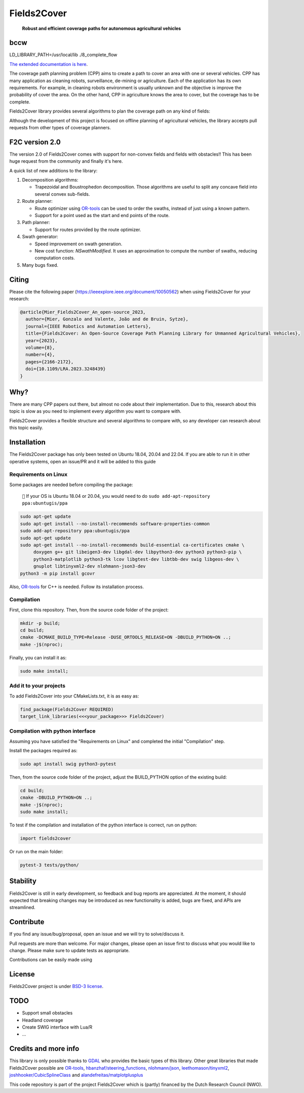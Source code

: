 Fields2Cover
============

  **Robust and efficient coverage paths for autonomous agricultural vehicles**

bccw
-------
LD_LIBRARY_PATH=/usr/local/lib ./8_complete_flow


|Open in GitHub Codespaces|

|DOI| |build| |CODECOV| |license| |Language-C++| |Language-Python| |stars| |forks|


.. image:: docs/figures/logo_fields2cover.jpeg
   :align: center


`The extended documentation is here <https://fields2cover.github.io/>`__.



The coverage path planning problem (CPP) aims to create a path to cover an area with one or several vehicles.
CPP has many application as cleaning robots, surveillance, de-mining or agriculture.
Each of the application has its own requirements.
For example, in cleaning robots environment is usually unknown and the objective is improve the probability of cover the area.
On the other hand, CPP in agriculture knows the area to cover, but the coverage has to be complete.




Fields2Cover library provides several algorithms to plan the coverage path on any kind of fields:

.. image:: docs/figures/diagram-F2C.jpg
   :align: center
   :width: 500px


Although the development of this project is focused on offline planning of agricultural vehicles, the library accepts pull requests from other types of coverage planners.


F2C version 2.0
---------------

The version 2.0 of Fields2Cover comes with support for non-convex fields and fields with obstacles!! This has been huge request from the community and finally it's here.

A quick list of new additions to the library:

#. Decomposition algorithms:

   * Trapezoidal and Boustrophedon decomposition. Those algorithms are useful to split any concave field into several convex sub-fields.

#. Route planner:

   * Route optimizer using `OR-tools <https://developers.google.com/optimization>`__ can be used to order the swaths, instead of just using a known pattern.

   * Support for a point used as the start and end points of the route.

#. Path planner:

   * Support for routes provided by the route optimizer.

#. Swath generator:

   * Speed improvement on swath generation.

   * New cost function: `NSwathModified`. It uses an approximation to compute the number of swaths, reducing computation costs.

#. Many bugs fixed.





Citing
------

Please cite the  following paper (https://ieeexplore.ieee.org/document/10050562) when using Fields2Cover for your research:

.. code-block:: bibtex

  @article{Mier_Fields2Cover_An_open-source_2023,
    author={Mier, Gonzalo and Valente, João and de Bruin, Sytze},
    journal={IEEE Robotics and Automation Letters},
    title={Fields2Cover: An Open-Source Coverage Path Planning Library for Unmanned Agricultural Vehicles},
    year={2023},
    volume={8},
    number={4},
    pages={2166-2172},
    doi={10.1109/LRA.2023.3248439}
  }



Why?
----

There are many CPP papers out there, but almost no code about their implementation.
Due to this, research about this topic is slow as you need to implement every algorithm you want to compare with.

Fields2Cover provides a flexible structure and several algorithms to compare with, so any developer can research about this topic easily.


Installation
------------

The Fields2Cover package has only been tested on Ubuntu 18.04, 20.04 and 22.04.
If you are able to run it in other operative systems, open an issue/PR and it will be added to this guide


Requirements on Linux
^^^^^^^^^^^^^^^^^^^^^

Some packages are needed before compiling the package:

  ``📝`` If your OS is Ubuntu 18.04 or 20.04, you would need to do ``sudo add-apt-repository ppa:ubuntugis/ppa``


.. code-block:: console

   sudo apt-get update
   sudo apt-get install --no-install-recommends software-properties-common
   sudo add-apt-repository ppa:ubuntugis/ppa
   sudo apt-get update
   sudo apt-get install --no-install-recommends build-essential ca-certificates cmake \
        doxygen g++ git libeigen3-dev libgdal-dev libpython3-dev python3 python3-pip \
        python3-matplotlib python3-tk lcov libgtest-dev libtbb-dev swig libgeos-dev \
        gnuplot libtinyxml2-dev nlohmann-json3-dev
   python3 -m pip install gcovr

Also, `OR-tools <https://developers.google.com/optimization>`__ for C++ is needed. Follow its installation process.


Compilation
^^^^^^^^^^^

First, clone this repository.
Then, from the source code folder of the project:

.. code-block:: console

   mkdir -p build;
   cd build;
   cmake -DCMAKE_BUILD_TYPE=Release -DUSE_ORTOOLS_RELEASE=ON -DBUILD_PYTHON=ON ..;
   make -j$(nproc);

Finally, you can install it as:

.. code-block:: console

   sudo make install;


Add it to your projects
^^^^^^^^^^^^^^^^^^^^^^^

To add Fields2Cover into your CMakeLists.txt, it is as easy as:

.. code-block:: console

   find_package(Fields2Cover REQUIRED)
   target_link_libraries(<<<your_package>>> Fields2Cover)


Compilation with python interface
^^^^^^^^^^^^^^^^^^^^^^^^^^^^^^^^^

Assuming you have satisfied the "Requirements on Linux" and completed the initial "Compilation" step.

Install the packages required as:

.. code-block:: console

   sudo apt install swig python3-pytest


Then, from the source code folder of the project, adjust the BUILD_PYTHON option of the existing build:

.. code-block:: console

   cd build;
   cmake -DBUILD_PYTHON=ON ..;
   make -j$(nproc);
   sudo make install;

To test if the compilation and installation of the python interface is correct, run on python:

.. code-block:: python

  import fields2cover

Or run on the main folder:

.. code-block:: console

  pytest-3 tests/python/


Stability
---------

Fields2Cover is still in early development, so feedback and bug reports are appreciated.  At the moment, it should expected that breaking changes may be introduced as new functionality is added, bugs are fixed, and APIs are streamlined.


Contribute
-----------

If you find any issue/bug/proposal, open an issue and we will try to solve/discuss it.

Pull requests are more than welcome. For major changes, please open an issue first to discuss what you would like to change. Please make sure to update tests as appropriate.

Contributions can be easily made using |Open in GitHub Codespaces|


License
-------

Fields2Cover project is under `BSD-3 license <https://tldrlegal.com/license/bsd-3-clause-license-%28revised%29>`__.


TODO
----

- Support small obstacles
- Headland coverage
- Create SWIG interface with Lua/R
- ...



Credits and more info
---------------------

This library is only possible thanks to `GDAL <https://gdal.org/index.html>`_ who provides the basic types of this library.
Other great libraries that made Fields2Cover possible are `OR-tools <https://developers.google.com/optimization>`__, `hbanzhaf/steering_functions <https://github.com/hbanzhaf/steering_functions>`_, `nlohmann/json <https://github.com/nlohmann/json/>`_, `leethomason/tinyxml2 <https://github.com/leethomason/tinyxml2>`_, `joshhooker/CubicSplineClass <https://github.com/joshhooker/CubicSplineClass>`_ and `alandefreitas/matplotplusplus <https://github.com/alandefreitas/matplotplusplus>`_


This code repository is part of the project Fields2Cover which is (partly) financed by the Dutch Research Council (NWO).


.. |build| image:: https://github.com/Fields2Cover/Fields2Cover/actions/workflows/build.yml/badge.svg?branch=main
.. |stars| image:: https://img.shields.io/github/stars/fields2cover/fields2cover?style=social
.. |forks| image:: https://img.shields.io/github/forks/fields2cover/fields2cover?style=social
.. |license| image:: https://img.shields.io/badge/license-BDS3-orange.svg
   :target: https://github.com/Fields2Cover/Fields2Cover/blob/main/LICENSE
.. |Language-C++| image:: https://img.shields.io/badge/language-C++-blue.svg
   :target: https://isocpp.org/
.. |Language-Python| image:: https://img.shields.io/badge/language-Python-blue.svg
   :target: https://www.python.org/
.. |Open in GitHub Codespaces| image:: https://github.com/codespaces/badge.svg
   :target: https://github.com/codespaces/new?hide_repo_select=true&ref=main&repo=501080115
.. |DOI| image:: https://zenodo.org/badge/DOI/10.1109/LRA.2023.3248439.svg
   :target: https://doi.org/10.1109/LRA.2023.3248439

.. |CODECOV| image:: https://coveralls.io/repos/github/Fields2Cover/Fields2Cover/badge.svg?branch=main
   :target: https://coveralls.io/github/Fields2Cover/Fields2Cover?branch=main


